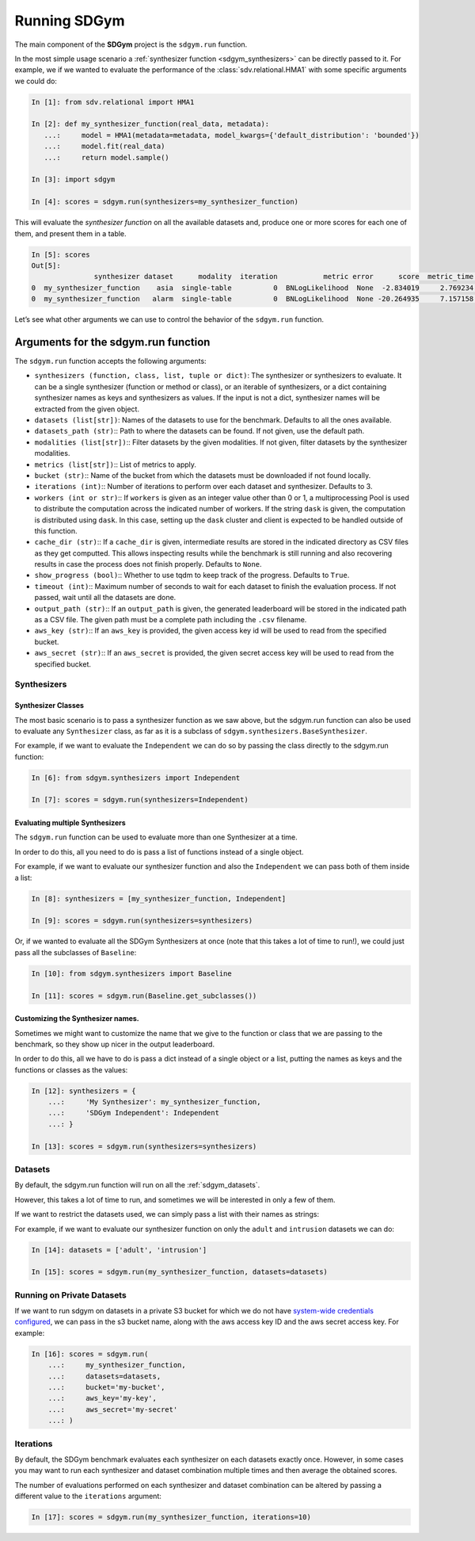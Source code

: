 .. _sdgym_run:

Running SDGym
=============

The main component of the **SDGym** project is the ``sdgym.run``
function.

In the most simple usage scenario a :ref:`synthesizer function <sdgym_synthesizers>` can
be directly passed to it. For example, we if we wanted to evaluate the performance
of the :class:`sdv.relational.HMA1` with some specific arguments we could do:

.. code:: python3

   In [1]: from sdv.relational import HMA1

   In [2]: def my_synthesizer_function(real_data, metadata):
      ...:     model = HMA1(metadata=metadata, model_kwargs={'default_distribution': 'bounded'})
      ...:     model.fit(real_data)
      ...:     return model.sample()

   In [3]: import sdgym

   In [4]: scores = sdgym.run(synthesizers=my_synthesizer_function)

This will evaluate the *synthesizer function* on all the available
datasets and, produce one or more scores for each one of them, and
present them in a table.

.. code:: python3

   In [5]: scores
   Out[5]:
                  synthesizer dataset      modality  iteration           metric error      score  metric_time  model_time
   0  my_synthesizer_function    asia  single-table          0  BNLogLikelihood  None  -2.834019     2.769234    0.738452
   0  my_synthesizer_function   alarm  single-table          0  BNLogLikelihood  None -20.264935     7.157158    3.183285

Let’s see what other arguments we can use to control the behavior of the
``sdgym.run`` function.

Arguments for the sdgym.run function
------------------------------------

The ``sdgym.run`` function accepts the following arguments:

-  ``synthesizers (function, class, list, tuple or dict)``: The
   synthesizer or synthesizers to evaluate. It can be a single
   synthesizer (function or method or class), or an iterable of
   synthesizers, or a dict containing synthesizer names as keys and
   synthesizers as values. If the input is not a dict, synthesizer names
   will be extracted from the given object.
-  ``datasets (list[str])``: Names of the datasets to use for the
   benchmark. Defaults to all the ones available.
-  ``datasets_path (str)``:: Path to where the datasets can be found. If
   not given, use the default path.
-  ``modalities (list[str])``:: Filter datasets by the given modalities.
   If not given, filter datasets by the synthesizer modalities.
-  ``metrics (list[str])``:: List of metrics to apply.
-  ``bucket (str)``:: Name of the bucket from which the datasets must be
   downloaded if not found locally.
-  ``iterations (int)``:: Number of iterations to perform over each
   dataset and synthesizer. Defaults to 3.
-  ``workers (int or str)``:: If ``workers`` is given as an integer
   value other than 0 or 1, a multiprocessing Pool is used to distribute
   the computation across the indicated number of workers. If the string
   ``dask`` is given, the computation is distributed using ``dask``. In
   this case, setting up the ``dask`` cluster and client is expected to
   be handled outside of this function.
-  ``cache_dir (str)``:: If a ``cache_dir`` is given, intermediate
   results are stored in the indicated directory as CSV files as they
   get computted. This allows inspecting results while the benchmark is
   still running and also recovering results in case the process does
   not finish properly. Defaults to ``None``.
-  ``show_progress (bool)``:: Whether to use tqdm to keep track of the
   progress. Defaults to ``True``.
-  ``timeout (int)``:: Maximum number of seconds to wait for each
   dataset to finish the evaluation process. If not passed, wait until
   all the datasets are done.
-  ``output_path (str)``:: If an ``output_path`` is given, the generated
   leaderboard will be stored in the indicated path as a CSV file. The
   given path must be a complete path including the ``.csv`` filename.
-  ``aws_key (str)``:: If an ``aws_key`` is provided, the given access
   key id will be used to read from the specified bucket.
-  ``aws_secret (str)``:: If an ``aws_secret`` is provided, the given
   secret access key will be used to read from the specified bucket.

Synthesizers
~~~~~~~~~~~~

Synthesizer Classes
^^^^^^^^^^^^^^^^^^^

The most basic scenario is to pass a synthesizer function as we saw above,
but the sdgym.run function can also be used to evaluate any ``Synthesizer``
class, as far as it is a subclass of ``sdgym.synthesizers.BaseSynthesizer``.

For example, if we want to evaluate the ``Independent`` we can do so by
passing the class directly to the sdgym.run function:

.. code:: python3

   In [6]: from sdgym.synthesizers import Independent

   In [7]: scores = sdgym.run(synthesizers=Independent)

Evaluating multiple Synthesizers
^^^^^^^^^^^^^^^^^^^^^^^^^^^^^^^^

The ``sdgym.run`` function can be used to evaluate more than one
Synthesizer at a time.

In order to do this, all you need to do is pass a list of functions
instead of a single object.

For example, if we want to evaluate our synthesizer function and also
the ``Independent`` we can pass both of them inside a list:

.. code:: python3

   In [8]: synthesizers = [my_synthesizer_function, Independent]

   In [9]: scores = sdgym.run(synthesizers=synthesizers)

Or, if we wanted to evaluate all the SDGym Synthesizers at once (note
that this takes a lot of time to run!), we could just pass all the
subclasses of ``Baseline``:

.. code:: python3

   In [10]: from sdgym.synthesizers import Baseline

   In [11]: scores = sdgym.run(Baseline.get_subclasses())

Customizing the Synthesizer names.
^^^^^^^^^^^^^^^^^^^^^^^^^^^^^^^^^^

Sometimes we might want to customize the name that we give to the
function or class that we are passing to the benchmark, so they show up
nicer in the output leaderboard.

In order to do this, all we have to do is pass a dict instead of a
single object or a list, putting the names as keys and the functions or
classes as the values:

.. code:: python3

   In [12]: synthesizers = {
       ...:     'My Synthesizer': my_synthesizer_function,
       ...:     'SDGym Independent': Independent
       ...: }

   In [13]: scores = sdgym.run(synthesizers=synthesizers)

Datasets
~~~~~~~~

By default, the sdgym.run function will run on all the :ref:`sdgym_datasets`.

However, this takes a lot of time to run, and sometimes we will be
interested in only a few of them.

If we want to restrict the datasets used, we can simply pass a list with
their names as strings:

For example, if we want to evaluate our synthesizer function on only the
``adult`` and ``intrusion`` datasets we can do:

.. code:: python3

   In [14]: datasets = ['adult', 'intrusion']

   In [15]: scores = sdgym.run(my_synthesizer_function, datasets=datasets)

Running on Private Datasets
~~~~~~~~

If we want to run sdgym on datasets in a private S3 bucket for which we do not have
`system-wide credentials configured <https://docs.aws.amazon.com/cli/latest/userguide/cli-configure-quickstart.html>`__,
we can pass in the s3 bucket name, along with the aws access key ID and the aws secret
access key. For example:

.. code:: python3

   In [16]: scores = sdgym.run(
       ...:     my_synthesizer_function,
       ...:     datasets=datasets,
       ...:     bucket='my-bucket',
       ...:     aws_key='my-key',
       ...:     aws_secret='my-secret'
       ...: )

Iterations
~~~~~~~~~~

By default, the SDGym benchmark evaluates each synthesizer on each
datasets exactly once. However, in some cases you may want to run each
synthesizer and dataset combination multiple times and then average the
obtained scores.

The number of evaluations performed on each synthesizer and dataset
combination can be altered by passing a different value to the
``iterations`` argument:

.. code:: python3

   In [17]: scores = sdgym.run(my_synthesizer_function, iterations=10)
